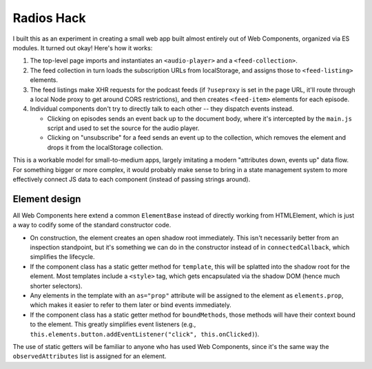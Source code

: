 Radios Hack
===========

I built this as an experiment in creating a small web app built almost entirely out of Web Components, organized via ES modules. It turned out okay! Here's how it works:

1. The top-level page imports and instantiates an ``<audio-player>`` and a ``<feed-collection>``.
2. The feed collection in turn loads the subscription URLs from localStorage, and assigns those to ``<feed-listing>`` elements.
3. The feed listings make XHR requests for the podcast feeds (if ``?useproxy`` is set in the page URL, it'll route through a local Node proxy to get around CORS restrictions), and then creates ``<feed-item>`` elements for each episode.
4. Individual components don't try to directly talk to each other -- they dispatch events instead.

   * Clicking on episodes sends an event back up to the document body, where it's intercepted by the ``main.js`` script and used to set the source for the audio player.
   * Clicking on "unsubscribe" for a feed sends an event up to the collection, which removes the element and drops it from the localStorage collection.

This is a workable model for small-to-medium apps, largely imitating a modern "attributes down, events up" data flow. For something bigger or more complex, it would probably make sense to bring in a state management system to more effectively connect JS data to each component (instead of passing strings around).

Element design
--------------

All Web Components here extend a common ``ElementBase`` instead of directly working from HTMLElement, which is just a way to codify some of the standard constructor code.

* On construction, the element creates an open shadow root immediately. This isn't necessarily better from an inspection standpoint, but it's something we can do in the constructor instead of in ``connectedCallback``, which simplifies the lifecycle.
* If the component class has a static getter method for ``template``, this will be splatted into the shadow root for the element. Most templates include a ``<style>`` tag, which gets encapsulated via the shadow DOM (hence much shorter selectors).
* Any elements in the template with an ``as="prop"`` attribute will be assigned to the element as ``elements.prop``, which makes it easier to refer to them later or bind events immediately.
* If the component class has a static getter method for ``boundMethods``, those methods will have their context bound to the element. This greatly simplifies event listeners (e.g., ``this.elements.button.addEventListener("click", this.onClicked)``).

The use of static getters will be familiar to anyone who has used Web Components, since it's the same way the ``observedAttributes`` list is assigned for an element.
